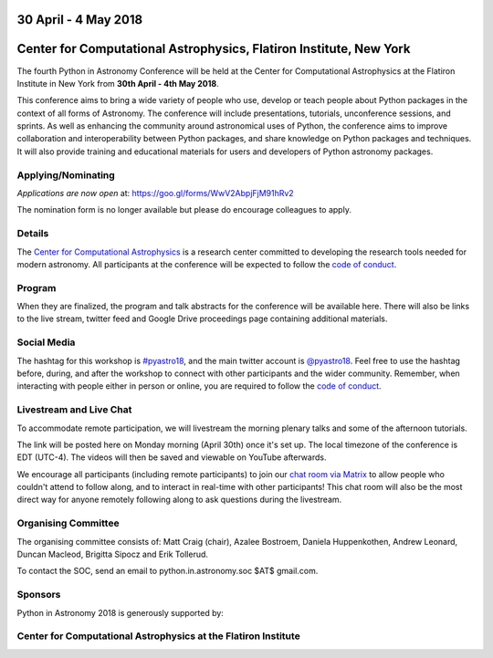 .. title: Python in Astronomy 2018

30 April - 4 May 2018
-----------------------

Center for Computational Astrophysics, Flatiron Institute, New York
----------------------------------------------------------------------

.. image:: /images/pyastro_logo_150px.png
   :align: center
   :width: 150px

The fourth Python in Astronomy Conference will be held at the Center for
Computational Astrophysics at the Flatiron Institute in New York from
**30th April - 4th May 2018**.

This conference aims to bring a wide variety of people who use, develop or teach
people about Python packages in the context of all forms of Astronomy. The
conference will include presentations, tutorials, unconference sessions, and
sprints. As well as enhancing the community around astronomical uses of Python,
the conference aims to improve collaboration and interoperability between
Python packages, and share knowledge on Python packages and techniques. It will
also provide training and educational materials for users and developers of
Python astronomy packages.

Applying/Nominating
###################

*Applications are now open* at: `https://goo.gl/forms/WwV2AbpjFjM91hRv2
<https://goo.gl/forms/WwV2AbpjFjM91hRv2>`_

The nomination form is no longer available but please do encourage colleagues to apply.

Details
#######

The `Center for Computational Astrophysics <https://www.simonsfoundation.org/flatiron/center-for-computational-astrophysics/>`_
is a research center committed to developing the research tools needed for modern astronomy.
All participants at the conference will be expected to follow the `code of conduct </code-of-conduct>`_.

Program
#######


When they are finalized, the program and talk abstracts for the conference will be available here.
There will also be links to the live stream, twitter feed and Google Drive proceedings page containing additional materials.

Social Media
############

The hashtag for this workshop is `#pyastro18 <https://twitter.com/hashtag/pyastro18>`_,
and the main twitter account is `@pyastro18 <https://twitter.com/pyastro18>`_.
Feel free to use the hashtag before, during, and after the workshop to connect with other participants and the wider
community.
Remember, when interacting with people either in person or online, you
are required to follow the `code of conduct </code-of-conduct>`_.

Livestream and Live Chat
########################

To accommodate remote participation, we will livestream the morning plenary talks and some of the afternoon tutorials.

The link will be posted here on Monday morning (April 30th) once it's set up.
The local timezone of the conference is EDT (UTC-4).
The videos will then be saved and viewable on YouTube afterwards.

We encourage all participants (including remote participants) to join our `chat room via Matrix <https://riot.im/app/#/room/#pyastro:matrix.org>`_ to allow people who couldn't attend to follow along, and to interact in real-time with other participants!
This chat room will also be the most direct way for anyone remotely following along to ask questions during the livestream.

Organising Committee
####################

The organising committee consists of: Matt Craig (chair), Azalee Bostroem, Daniela Huppenkothen, Andrew Leonard, Duncan Macleod, Brigitta Sipocz and Erik Tollerud.

To contact the SOC, send an email to python.in.astronomy.soc $AT$ gmail.com.

Sponsors
########

Python in Astronomy 2018 is generously supported by:

Center for Computational Astrophysics at the Flatiron Institute
##################################################################
|flatiron logo|

.. |flatiron logo| image:: /images/flatiron_logo_white.png
   :class: sponsor-logo
   :target: https://www.simonsfoundation.org/flatiron/center-for-computational-astrophysics/
   :width: 70%

.. |numfocus logo| image:: https://numfocus.wpengine.com/wp-content/uploads/2017/03/1457562110.png
   :class: sponsor-logo
   :target: http://www.numfocus.org/
   :width: 45%

.. |PSF logo| image:: /images/PSF_logo_noalpha.png
   :class: sponsor-logo
   :width: 45%

